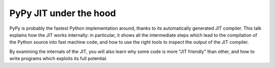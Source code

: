 PyPy JIT under the hood
=======================

PyPy is probably the fastest Python implementation around, thanks to its
automatically generated JIT compiler.  This talk explains how the JIT works
internally: in particular, it shows all the intermediate steps which lead to
the compilation of the Python source into fast machine code, and how to use
the right tools to inspect the output of the JIT compiler.

By examining the internals of the JIT, you will also learn why some code is
more "JIT friendly" than other, and how to write programs which exploits its
full potential.

